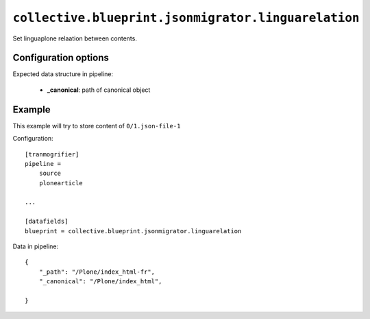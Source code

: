 ``collective.blueprint.jsonmigrator.linguarelation``
====================================================

Set linguaplone relaation between contents.

Configuration options
---------------------


Expected data structure in pipeline:

    * **_canonical**: path of canonical object


Example
-------

This example will try to store content of ``0/1.json-file-1`` 

Configuration::

    [tranmogrifier]
    pipeline =
        source
        plonearticle

    ...

    [datafields]
    blueprint = collective.blueprint.jsonmigrator.linguarelation

Data in pipeline::

    {
        "_path": "/Plone/index_html-fr", 
        "_canonical": "/Plone/index_html",
    
    }
